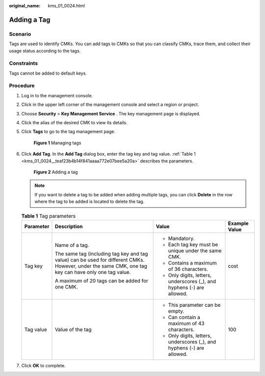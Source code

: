 :original_name: kms_01_0024.html

.. _kms_01_0024:

Adding a Tag
============

Scenario
--------

Tags are used to identify CMKs. You can add tags to CMKs so that you can classify CMKs, trace them, and collect their usage status according to the tags.

Constraints
-----------

Tags cannot be added to default keys.

Procedure
---------

#. Log in to the management console.

#. Click |image1| in the upper left corner of the management console and select a region or project.

#. Choose **Security** > **Key Management Service** . The key management page is displayed.

#. Click the alias of the desired CMK to view its details.

#. Click **Tags** to go to the tag management page.


   .. figure:: /_static/images/en-us_image_0129107168.png
      :alt: **Figure 1** Managing tags

      **Figure 1** Managing tags

#. Click **Add Tag**. In the **Add Tag** dialog box, enter the tag key and tag value. :ref:`Table 1 <kms_01_0024__teaf23b4b14f841aaaa772e07bee5a20a>` describes the parameters.


   .. figure:: /_static/images/en-us_image_0129107369.png
      :alt: **Figure 2** Adding a tag

      **Figure 2** Adding a tag

   .. note::

      If you want to delete a tag to be added when adding multiple tags, you can click **Delete** in the row where the tag to be added is located to delete the tag.

   .. _kms_01_0024__teaf23b4b14f841aaaa772e07bee5a20a:

   .. table:: **Table 1** Tag parameters

      +-----------------+------------------------------------------------------------------------------------------------------------------------------------------------------+------------------------------------------------------------------------+-----------------+
      | Parameter       | Description                                                                                                                                          | Value                                                                  | Example Value   |
      +=================+======================================================================================================================================================+========================================================================+=================+
      | Tag key         | Name of a tag.                                                                                                                                       | -  Mandatory.                                                          | cost            |
      |                 |                                                                                                                                                      | -  Each tag key must be unique under the same CMK.                     |                 |
      |                 | The same tag (including tag key and tag value) can be used for different CMKs. However, under the same CMK, one tag key can have only one tag value. | -  Contains a maximum of 36 characters.                                |                 |
      |                 |                                                                                                                                                      | -  Only digits, letters, underscores (_), and hyphens (-) are allowed. |                 |
      |                 | A maximum of 20 tags can be added for one CMK.                                                                                                       |                                                                        |                 |
      +-----------------+------------------------------------------------------------------------------------------------------------------------------------------------------+------------------------------------------------------------------------+-----------------+
      | Tag value       | Value of the tag                                                                                                                                     | -  This parameter can be empty.                                        | 100             |
      |                 |                                                                                                                                                      | -  Can contain a maximum of 43 characters.                             |                 |
      |                 |                                                                                                                                                      | -  Only digits, letters, underscores (_), and hyphens (-) are allowed. |                 |
      +-----------------+------------------------------------------------------------------------------------------------------------------------------------------------------+------------------------------------------------------------------------+-----------------+

#. Click **OK** to complete.

.. |image1| image:: /_static/images/en-us_image_0237800345.png
